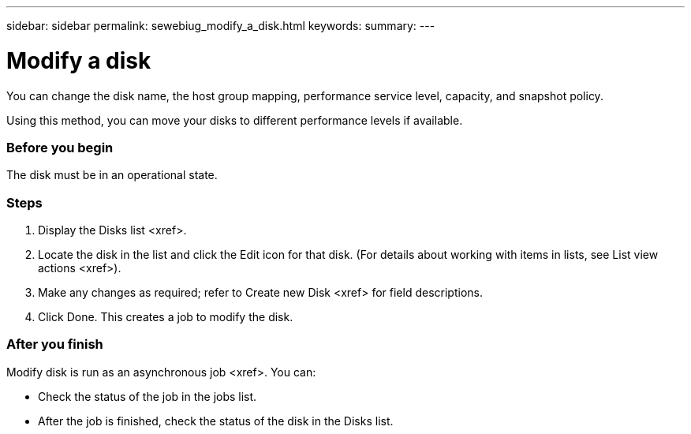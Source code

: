 ---
sidebar: sidebar
permalink: sewebiug_modify_a_disk.html
keywords:
summary:
---

= Modify a disk
:hardbreaks:
:nofooter:
:icons: font
:linkattrs:
:imagesdir: ./media/

//
// This file was created with NDAC Version 2.0 (August 17, 2020)
//
// 2020-10-20 10:59:39.608174
//

[.lead]
You can change the disk name, the host group mapping, performance service level, capacity, and snapshot policy.

Using this method,  you can move your disks to different performance levels if available.

=== Before you begin

The disk must be in an operational state.

=== Steps

. Display the Disks list <xref>.
. Locate the disk in the list and click the Edit icon for that disk. (For details about working with items in lists,  see List view actions <xref>).
. Make any changes as required; refer to Create new Disk <xref> for field descriptions.
. Click Done. This creates a job to modify the disk.

=== After you finish

Modify disk is run as an asynchronous job <xref>. You can:

* Check the status of the job in the jobs list.
* After the job is finished, check the status of the disk in the Disks list.


